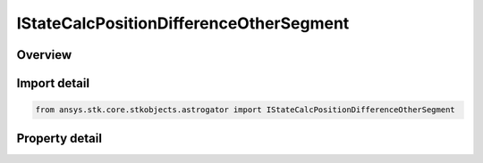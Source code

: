 IStateCalcPositionDifferenceOtherSegment
========================================

.. py:class:: ansys.stk.core.stkobjects.astrogator.IStateCalcPositionDifferenceOtherSegment

   object
   
   Properties for a Position Difference Across Segments calculation object.

.. py:currentmodule:: IStateCalcPositionDifferenceOtherSegment

Overview
--------

.. tab-set::

    .. tab-item:: Properties
        
        .. list-table::
            :header-rows: 0
            :widths: auto

            * - :py:attr:`~ansys.stk.core.stkobjects.astrogator.IStateCalcPositionDifferenceOtherSegment.other_segment_name`
              - Gets or sets the segment to be compared against.
            * - :py:attr:`~ansys.stk.core.stkobjects.astrogator.IStateCalcPositionDifferenceOtherSegment.segment_state_to_use`
              - Gets or sets the segment state to use in the calculation.


Import detail
-------------

.. code-block:: python

    from ansys.stk.core.stkobjects.astrogator import IStateCalcPositionDifferenceOtherSegment


Property detail
---------------

.. py:property:: other_segment_name
    :canonical: ansys.stk.core.stkobjects.astrogator.IStateCalcPositionDifferenceOtherSegment.other_segment_name
    :type: str

    Gets or sets the segment to be compared against.

.. py:property:: segment_state_to_use
    :canonical: ansys.stk.core.stkobjects.astrogator.IStateCalcPositionDifferenceOtherSegment.segment_state_to_use
    :type: SEGMENT_STATE

    Gets or sets the segment state to use in the calculation.


